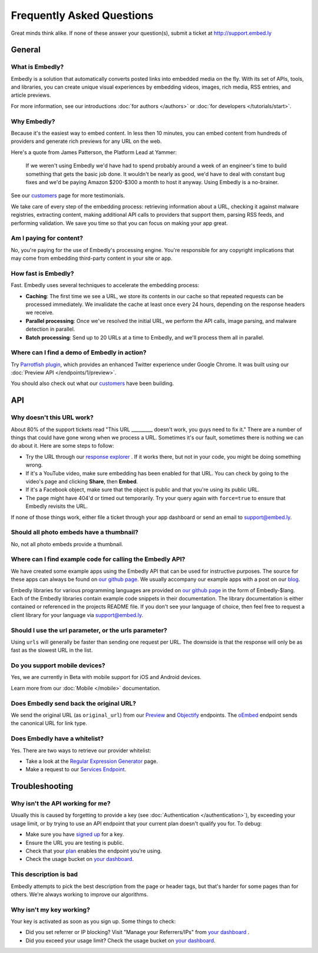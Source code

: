 .. _faq:

Frequently Asked Questions
==========================
Great minds think alike. If none of these answer your question(s),
submit a ticket at `<http://support.embed.ly>`_

General
-------

What is Embedly?
^^^^^^^^^^^^^^^^
Embedly is a solution that automatically converts posted links into
embedded media on the fly. With its set of APIs, tools, and libraries,
you can create unique visual experiences by embedding videos,
images, rich media, RSS entries, and article previews.

For more information, see our introductions
:doc:`for authors </authors>` or
:doc:`for developers </tutorials/start>`.

Why Embedly?
^^^^^^^^^^^^
Because it's the easiest way to embed content. In less then 10
minutes, you can embed content from hundreds of providers and generate rich
previews for any URL on the web.

Here's a quote from James Patterson, the Platform Lead at Yammer:

  If we weren't using Embedly we'd have had to spend probably around a week of
  an engineer's time to build something that gets the basic job done. It
  wouldn't be nearly as good, we'd have to deal with constant bug fixes and
  we'd be paying Amazon $200-$300 a month to host it anyway. Using Embedly is
  a no-brainer.

See our `customers </customers>`_ page for more testimonials.

We take care of every step of the embedding process: retrieving information
about a URL, checking it against malware registries, extracting content,
making additional API calls to providers that support them, parsing RSS
feeds, and performing validation. We save you time so that you can focus
on making your app great.

Am I paying for content?
^^^^^^^^^^^^^^^^^^^^^^^^
No, you're paying for the use of Embedly's processing engine. You're
responsible for any copyright implications that may come from embedding
third-party content in your site or app.

How fast is Embedly?
^^^^^^^^^^^^^^^^^^^^
Fast. Embedly uses several techniques to accelerate the embedding process:

* **Caching**: The first time we see a URL, we store its contents in our
  cache so that repeated requests can be processed immediately. We invalidate
  the cache at least once every 24 hours, depending on the response headers
  we receive.
* **Parallel processing**: Once we've resolved the initial URL, we perform
  the API calls, image parsing, and malware detection in parallel.
* **Batch processing**: Send up to 20 URLs at a time to Embedly, and we'll
  process them all in parallel.

Where can I find a demo of Embedly in action?
^^^^^^^^^^^^^^^^^^^^^^^^^^^^^^^^^^^^^^^^^^^^^
Try `Parrotfish plugin <http://labs.embed.ly>`_, which provides an enhanced
Twitter experience under Google Chrome. It was built using our
:doc:`Preview API </endpoints/1/preview>`.

You should also check out what our `customers </customers>`_ have been
building.

API
---

Why doesn't this URL work?
^^^^^^^^^^^^^^^^^^^^^^^^^^
About 80% of the support tickets read "This URL _________ doesn't work, you
guys need to fix it." There are a number of things that could have gone wrong
when we process a URL. Sometimes it's our fault, sometimes there is nothing we
can do about it. Here are some steps to follow:

* Try the URL through our `response explorer </docs/explore>`_ .
  If it works there, but not in your code, you might be doing something wrong.
* If it's a YouTube video, make sure embedding has been enabled for that URL.
  You can check by going to the video's page and clicking **Share**,
  then **Embed**.
* If it's a Facebook object, make sure that the object is public and that
  you're using its public URL.
* The page might have 404'd or timed out temporarily. Try your query again
  with ``force=true`` to ensure that Embedly revisits the URL.

If none of those things work, either file a ticket through your app dashboard
or send an email to support@embed.ly.

Should all photo embeds have a thumbnail?
^^^^^^^^^^^^^^^^^^^^^^^^^^^^^^^^^^^^^^^^^
No, not all photo embeds provide a thumbnail.

Where can I find example code for calling the Embedly API?
^^^^^^^^^^^^^^^^^^^^^^^^^^^^^^^^^^^^^^^^^^^^^^^^^^^^^^^^^^
We have created some example apps using the Embedly API that can be used for
instructive purposes. The source for these apps can always be found on
`our github page <https://github.com/embedly>`_.  We usually accompany our
example apps with a post on our `blog <http://blog.embed.ly>`_.

Embedly libraries for various programming languages are provided on `our github
page <https://github.com/embedly>`_ in the form of Embedly-$lang.  Each of the
Embedly libraries contain example code snippets in their documentation.  The
library documentation is either contained or referenced in the projects README
file.  If you don't see your language of choice, then feel free to request a
client library for your language via support@embed.ly.


Should I use the url parameter, or the urls parameter?
^^^^^^^^^^^^^^^^^^^^^^^^^^^^^^^^^^^^^^^^^^^^^^^^^^^^^^
Using ``urls`` will generally be faster than sending one request per URL.
The downside is that the response will only be as fast as the
slowest URL in the list.

Do you support mobile devices?
^^^^^^^^^^^^^^^^^^^^^^^^^^^^^^
Yes, we are currently in Beta with mobile support for iOS and Android devices.

Learn more from our :doc:`Mobile </mobile>` documentation.

Does Embedly send back the original URL?
^^^^^^^^^^^^^^^^^^^^^^^^^^^^^^^^^^^^^^^^
We send the original URL (as ``original_url``) from our
`Preview </docs/endpoints/1/preview#response>`_
and `Objectify </docs/endpoints/2/objectify#response>`_ endpoints.
The `oEmbed </docs/endpoints/1/oembed#response>`_  endpoint
sends the canonical URL for link type.

Does Embedly have a whitelist?
^^^^^^^^^^^^^^^^^^^^^^^^^^^^^^
Yes. There are two ways to retrieve our provider whitelist:

* Take a look at the `Regular Expression Generator </tools/generator>`_ page.
* Make a request to our `Services Endpoint <http://api.embed.ly/1/services>`_.

Troubleshooting
---------------

Why isn't the API working for me?
^^^^^^^^^^^^^^^^^^^^^^^^^^^^^^^^^
Usually this is caused by forgetting to provide a key (see
:doc:`Authentication </authentication>`), by exceeding your usage limit,
or by trying to use an API endpoint that your current plan doesn't qualify
you for. To debug:

* Make sure you have `signed up </pricing#plans>`_ for a key.
* Ensure the URL you are testing is public.
* Check that your `plan </pricing#plans>`_ enables the endpoint you're using.
* Check the usage bucket on `your dashboard <https://app.embed.ly>`_.

This description is bad
^^^^^^^^^^^^^^^^^^^^^^^
Embedly attempts to pick the best description from the page or header
tags, but that's harder for some pages than for others. We're always working
to improve our algorithms.

Why isn't my key working?
^^^^^^^^^^^^^^^^^^^^^^^^^
Your key is activated as soon as you sign up. Some things to check:

* Did you set referrer or IP blocking? Visit "Manage your Referrers/IPs"
  from `your dashboard <https://app.embed.ly>`_ .
* Did you exceed your usage limit? Check the usage bucket on
  `your dashboard <https://app.embed.ly>`_.
